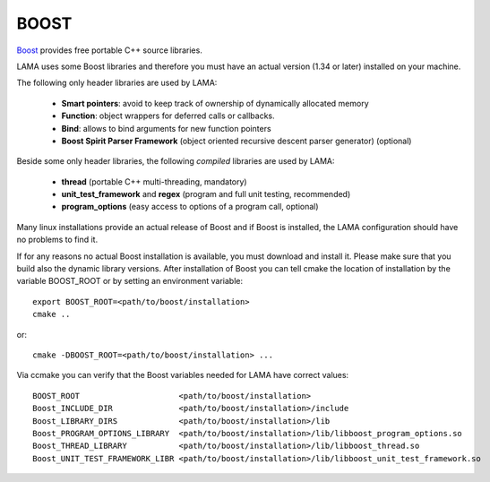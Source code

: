 BOOST
-----

`Boost`_ provides free portable C++ source libraries.

.. _Boost: http://www.boost.org

LAMA uses some Boost libraries and therefore you must have an actual version (1.34 or later) installed on your machine.

The following only header libraries are used by LAMA:

  - **Smart pointers**: avoid to keep track of ownership of dynamically allocated memory
  - **Function**: object wrappers for deferred calls or callbacks.
  - **Bind**: allows to bind arguments for new function pointers
  - **Boost Spirit Parser Framework** (object oriented recursive descent parser generator) (optional) 

Beside some only header libraries, the following *compiled* libraries are used by LAMA:

  - **thread** (portable C++ multi-threading, mandatory)
  - **unit_test_framework** and **regex** (program and full unit testing, recommended)
  - **program_options** (easy access to options of a program call, optional)

Many linux installations provide an actual release of Boost and if Boost is installed, the LAMA configuration should
have no problems to find it.

If for any reasons no actual Boost installation is available, you must download and install it. 
Please make sure that you build also the dynamic library versions. After installation of Boost you can tell cmake 
the location of installation by the variable BOOST_ROOT or by setting an environment variable::

    export BOOST_ROOT=<path/to/boost/installation>
    cmake ..

or::

    cmake -DBOOST_ROOT=<path/to/boost/installation> ...

Via ccmake you can verify that the Boost variables needed for LAMA have correct values::

    BOOST_ROOT                     <path/to/boost/installation>
    Boost_INCLUDE_DIR              <path/to/boost/installation>/include
    Boost_LIBRARY_DIRS             <path/to/boost/installation>/lib
    Boost_PROGRAM_OPTIONS_LIBRARY  <path/to/boost/installation>/lib/libboost_program_options.so
    Boost_THREAD_LIBRARY           <path/to/boost/installation>/lib/libboost_thread.so
    Boost_UNIT_TEST_FRAMEWORK_LIBR <path/to/boost/installation>/lib/libboost_unit_test_framework.so

